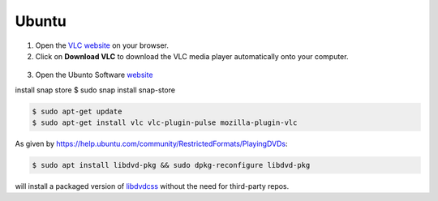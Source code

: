 .. _ubuntu:

Ubuntu
======

1. Open the `VLC website <https://www.videolan.org/vlc/download-ubuntu.html>`_ on your browser.

2. Click on **Download VLC** to download the VLC media player automatically onto your computer.

.. figure::  /static/images/ubuntudownload .PNG
   :align:   center
   
3. Open the Ubunto Software `website <https://ubuntu.com/desktop>`_

install snap store $ sudo snap install snap-store

.. code-block::

    $ sudo apt-get update
    $ sudo apt-get install vlc vlc-plugin-pulse mozilla-plugin-vlc

As given by https://help.ubuntu.com/community/RestrictedFormats/PlayingDVDs:

.. code-block::

    $ sudo apt install libdvd-pkg && sudo dpkg-reconfigure libdvd-pkg

will install a packaged version of `libdvdcss <https://wiki.videolan.org/Libdvdcss/>`_ without the need for third-party repos.